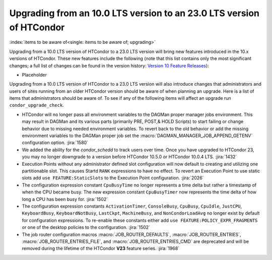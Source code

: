 Upgrading from an 10.0 LTS version to an 23.0 LTS version of HTCondor
=====================================================================

:index:`items to be aware of<single: items to be aware of; upgrading>`

Upgrading from a 10.0 LTS version of HTCondor to a 23.0 LTS version will bring
new features introduced in the 10.x versions of HTCondor. These new
features include the following (note that this list contains only the
most significant changes; a full list of changes can be found in the
version history: \ `Version 10 Feature Releases <../version-history/feature-versions-10-x.html>`_):

- Placeholder

Upgrading from a 10.0 LTS version of HTCondor to a 23.0 LTS version will also
introduce changes that administrators and users of sites running from an
older HTCondor version should be aware of when planning an upgrade. Here
is a list of items that administrators should be aware of. To see if any of
the following items will affect an upgrade run ``condor_upgrade_check``.

- HTCondor will no longer pass all environment variables to the DAGMan proper manager
  jobs environment. This may result in DAGMan and its various parts (primarily PRE,
  POST,& HOLD Scripts) to start failing or change behavior due to missing needed
  environment variables. To revert back to the old behavior or add the missing
  environment variables to the DAGMan proper job set the :macro:`DAGMAN_MANAGER_JOB_APPEND_GETENV`
  configuration option.
  :jira:`1580`

- We added the ability for the *condor_schedd* to track users over time. Once
  you have upgraded to HTCondor 23, you may no longer downgrade to a version before
  HTCondor 10.5.0 or HTCondor 10.0.4 LTS.
  :jira:`1432`

- Execution Points without any administrator defined slot configuration will now default
  to creating and utilizing one partitionable slot. This causes Startd ``RANK`` expressions
  to have no effect. To revert an Execution Point to use static slots add
  ``use FEATURE:StaticSlots`` to the Execution Point configuration.
  :jira:`2026`

- The configuration expression constant ``CpuBusyTime`` no longer represents a time delta but
  rather a timestamp of when the CPU became busy. The new expression constant ``CpuBusyTimer``
  now represents the time delta of how long a CPU has been busy for.
  :jira:`1502`

- The configuration expression constants ``ActivationTimer``, ``ConsoleBusy``, ``CpuBusy``,
  ``CpuIdle``, ``JustCPU``, ``KeyboardBusy``, ``KeyboardNotBusy``, ``LastCkpt``, ``MachineBusy``,
  and ``NonCondorLoadAvg`` no longer exist by default for configuration expressions. To
  re-enable these constants either add ``use FEATURE:POLICY_EXPR_FRAGMENTS`` or one of the
  desktop policies to the configuration.
  :jira:`1502`

- The job router configuration macros :macro:`JOB_ROUTER_DEFAULTS`, :macro:`JOB_ROUTER_ENTRIES`,
  :macro:`JOB_ROUTER_ENTRIES_FILE`, and :macro:`JOB_ROUTER_ENTRIES_CMD` are deprecated and will
  be removed during the lifetime of the HTCondor **V23** feature series.
  :jira:`1968`
